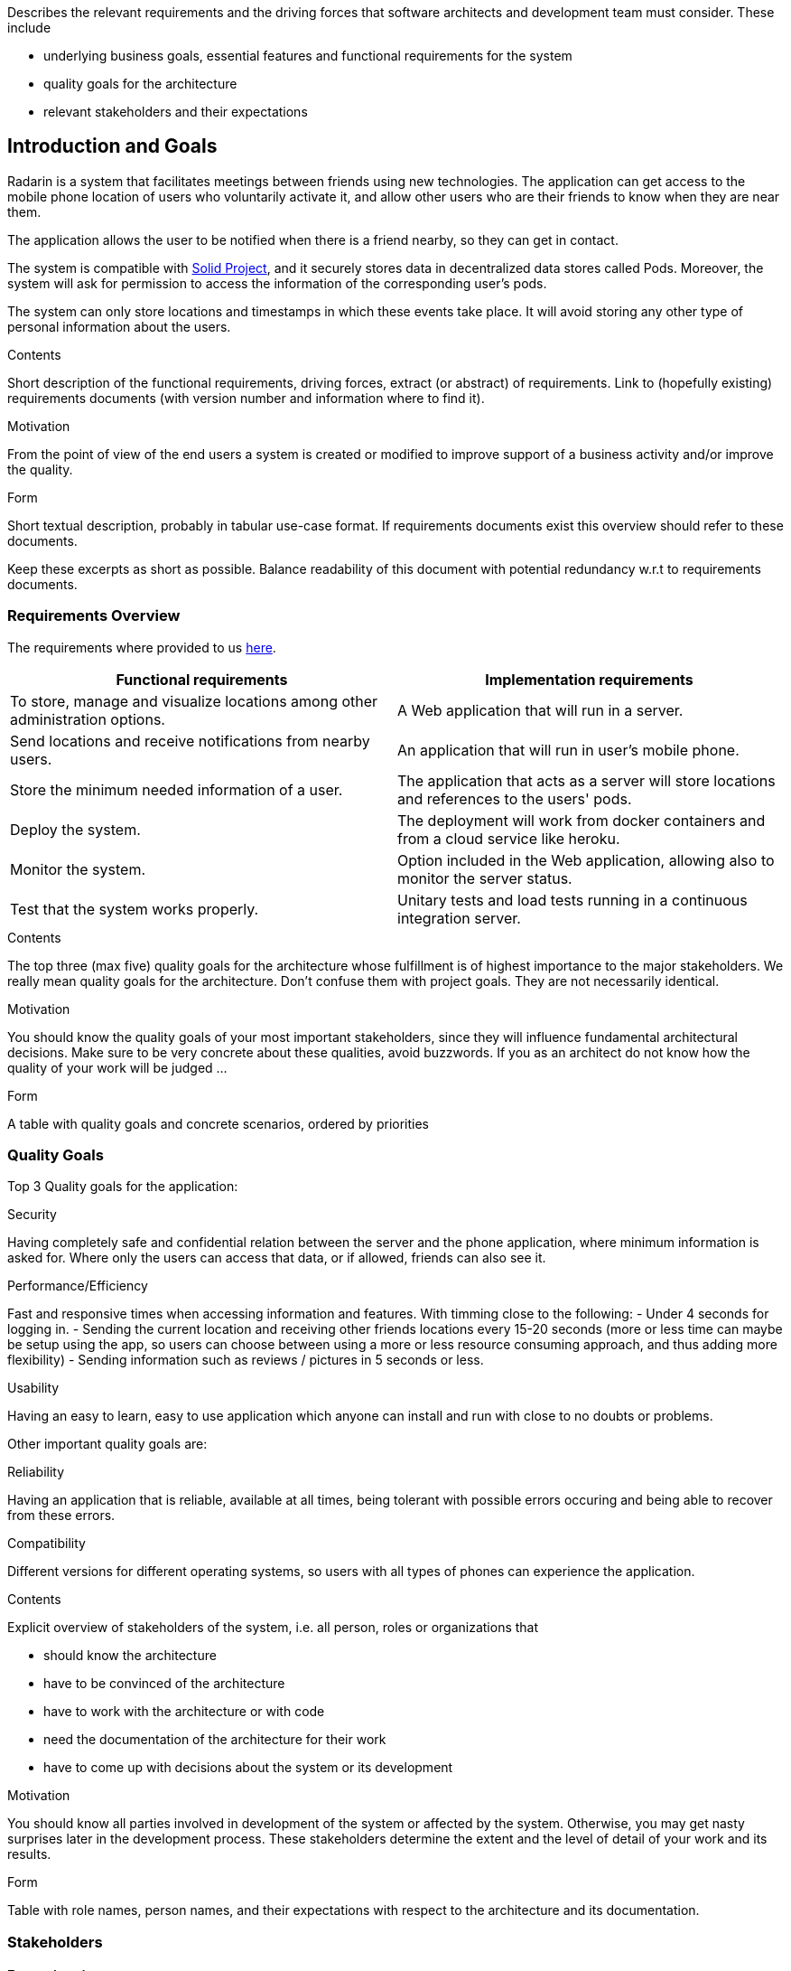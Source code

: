 [[section-introduction-and-goals]]
[role="arc42help"]
****
Describes the relevant requirements and the driving forces that software architects and development team must consider. These include

* underlying business goals, essential features and functional requirements for the system
* quality goals for the architecture
* relevant stakeholders and their expectations
****
== Introduction and Goals

Radarin is a system that facilitates meetings between friends using new technologies. The application can get access to the mobile phone location of users who voluntarily activate it, and allow other users who are their friends to know when they are near them.

The application allows the user to be notified when there is a friend nearby, so they can get in contact.

The system is compatible with https://solidproject.org/[Solid Project], and it securely stores data in decentralized data stores called Pods. Moreover, the system will ask for permission to access the information of the corresponding user's pods.

The system can only store locations and timestamps in which these events take place. It will avoid storing any other type of personal information about the users.


[role="arc42help"]
****
.Contents
Short description of the functional requirements, driving forces, extract (or abstract)
of requirements. Link to (hopefully existing) requirements documents
(with version number and information where to find it).

.Motivation
From the point of view of the end users a system is created or modified to
improve support of a business activity and/or improve the quality.

.Form
Short textual description, probably in tabular use-case format.
If requirements documents exist this overview should refer to these documents.

Keep these excerpts as short as possible. Balance readability of this document with potential redundancy w.r.t to requirements documents.
****

=== Requirements Overview
The requirements where provided to us https://arquisoft.github.io/course2021/labAssignmentDescription.html#requirements[here].
|===
|Functional requirements |Implementation requirements

|To store, manage and visualize locations among other administration options.
|A Web application that will run in a server.

|Send locations and receive notifications from nearby users.
|An application that will run in user's mobile phone.

|Store the minimum needed information of a user.
|The application that acts as a server will store locations and references to the users' pods.

|Deploy the system.
|The deployment will work from docker containers and from a cloud service like heroku.

|Monitor the system.
|Option included in the Web application, allowing also to monitor the server status.

|Test that the system works properly.
|Unitary tests and load tests running in a continuous integration server.
|===
[role="arc42help"]
****
.Contents
The top three (max five) quality goals for the architecture whose fulfillment is of highest importance to the major stakeholders. We really mean quality goals for the architecture. Don't confuse them with project goals. They are not necessarily identical.

.Motivation
You should know the quality goals of your most important stakeholders, since they will influence fundamental architectural decisions. Make sure to be very concrete about these qualities, avoid buzzwords.
If you as an architect do not know how the quality of your work will be judged …

.Form
A table with quality goals and concrete scenarios, ordered by priorities
****
=== Quality Goals
Top 3 Quality goals for the application:

.Security
Having completely safe and confidential relation between the server and the phone application, where minimum information is asked for.
Where only the users can access that data, or if allowed, friends can also see it.

.Performance/Efficiency
Fast and responsive times when accessing information and features.
With timming close to the following:
- Under 4 seconds for logging in.
- Sending the current location and receiving other friends locations every 15-20 seconds (more or less time can maybe be setup using the app, so users can choose between using a more or less resource consuming approach, and thus adding more flexibility)
- Sending information such as reviews / pictures in 5 seconds or less.

.Usability
Having an easy to learn, easy to use application which anyone can install and run with close to no doubts or problems.

Other important quality goals are:

.Reliability
Having an application that is reliable, available at all times, being tolerant with possible errors occuring and being able to recover from these errors.

.Compatibility
Different versions for different operating systems, so users with all types of phones can experience the application. 

[role="arc42help"]
****
.Contents
Explicit overview of stakeholders of the system, i.e. all person, roles or organizations that

* should know the architecture
* have to be convinced of the architecture
* have to work with the architecture or with code
* need the documentation of the architecture for their work
* have to come up with decisions about the system or its development

.Motivation
You should know all parties involved in development of the system or affected by the system.
Otherwise, you may get nasty surprises later in the development process.
These stakeholders determine the extent and the level of detail of your work and its results.

.Form
Table with role names, person names, and their expectations with respect to the architecture and its documentation.
****
=== Stakeholders

==== Enterprise view

[options="header",cols="1,2,2"]
|===
|Role/Name|Contact|Expectations
| _Providers_ | _Suppliers and Vendors_ | _A working, secure, efficient architecture and design for the application_
| _Influencers_ | _Trade unions / Lobby groups_ | _A product which is attractive and modern_
| _Governance_ | _Auditors, regulators, and health and safety executives_ | _Final safe and good quality project_
| _End users_ | _People that will use the application on a daily basis_ | _Efficient, reliable and secure application_
|===

==== Educational view

[options="header",cols="1,2,2"]
|===
|Role/Name|Contact|Expectations
| _Teachers_ | _Both the people that assigned the task to the developers and the ones that will evaluate both the procedure and result of such assignment_ | _A functional system that will be compatible with the SOLID project, storing information in pods (evaulating the security), which corresponds to the assignement given and that is easy to use, responsive and original_
| _Developers_ | _The people who will work on the systems and make decisions to determine the design and architecture of the application_ | _A complete system who fulfills all the requirements given to them_
| _Users_ | _The posible users the system may have in a future_ | _A system that will provide the functionality that it offers, with the security that it is promised and which is easy to use and a good option for a long-term use_
| _Specialized developers (for example Empathy workers)_ | _People that are very experienced in the architectures and functionalities we are going to develop_ | _A system that follows the guidelines specified by the software we are using and that follows all the expected conventions_
|===
